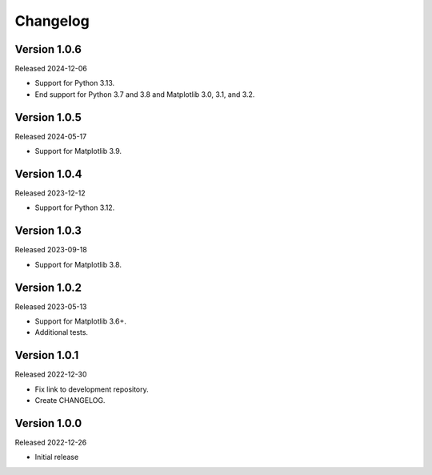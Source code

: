 Changelog
=========

Version 1.0.6
-------------

Released 2024-12-06

-   Support for Python 3.13.
-   End support for Python 3.7 and 3.8 and Matplotlib 3.0, 3.1, and 3.2.

Version 1.0.5
-------------

Released 2024-05-17

-   Support for Matplotlib 3.9.

Version 1.0.4
-------------

Released 2023-12-12

-   Support for Python 3.12.

Version 1.0.3
-------------

Released 2023-09-18

-   Support for Matplotlib 3.8.

Version 1.0.2
-------------

Released 2023-05-13

-   Support for Matplotlib 3.6+.
-   Additional tests.

Version 1.0.1
-------------

Released 2022-12-30

-   Fix link to development repository.
-   Create CHANGELOG.

Version 1.0.0
-------------

Released 2022-12-26

-   Initial release
